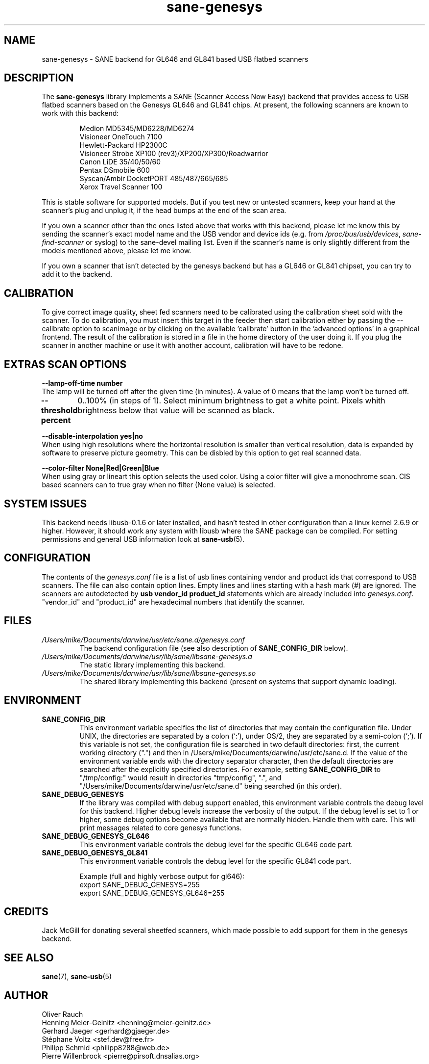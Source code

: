 .TH "sane\-genesys" "5" "6 Oct 2009" "" "SANE Scanner Access Now Easy"
.IX sane\-genesys
.SH "NAME"
sane\-genesys \- SANE backend for GL646 and GL841 based USB flatbed scanners
.SH "DESCRIPTION"
The
.B sane\-genesys
library implements a SANE (Scanner Access Now Easy) backend that provides
access to USB flatbed scanners based on the Genesys GL646 and GL841 chips.
At present, the following scanners are known to work with this backend:
.PP 
.RS
Medion MD5345/MD6228/MD6274
.br 
Visioneer OneTouch 7100
.br
Hewlett-Packard HP2300C
.br 
Visioneer Strobe XP100 (rev3)/XP200/XP300/Roadwarrior
.br
Canon LiDE 35/40/50/60
.br
Pentax DSmobile 600
.br
Syscan/Ambir DocketPORT 485/487/665/685
.br
Xerox Travel Scanner 100
.RE

.PP 
This is stable software for supported models. But if you test new or untested scanners, keep
your hand at the scanner's plug and unplug it, if the head bumps at the end of
the scan area.
.PP 
If you own a scanner other than the ones listed above that works with this
backend, please let me know this by sending the scanner's exact model name and
the USB vendor and device ids (e.g. from
.IR /proc/bus/usb/devices ,
.I sane\-find\-scanner
or syslog) to the sane\-devel mailing list. Even if the scanner's name is only
slightly different from the models mentioned above, please let me know.
.PP 
If you own a scanner that isn't detected by the genesys backend but has a GL646
or GL841 chipset, you can try to add it to the backend. 
.PP 
.SH "CALIBRATION"
To give correct image quality, sheet fed scanners need to be calibrated using the
calibration sheet sold with the scanner. To do calibration, you must insert this target
in the feeder then start calibration either by passing the --calibrate option to scanimage
or by clicking on the available 'calibrate' button in the 'advanced options' in a graphical
frontend. The result of the calibration is stored in a file in the home directory of the user doing it.
If you plug the scanner in another machine or use it with another account, calibration
will have to be redone.

.SH EXTRAS SCAN OPTIONS

.B \-\-lamp\-off\-time number
        The lamp will be turned off after the given time (in minutes). A value of 0 means that the lamp won't be turned off.

.B \-\-threshold  percent
	0..100% (in steps of 1). Select minimum brightness to get a white point. Pixels
whith brightness below that value will be scanned as black.

.B \-\-disable-interpolation yes|no
        When using high resolutions where the horizontal resolution is smaller than vertical resolution,
data is expanded by software to preserve picture geometry. This can be disbled by this option to get
real scanned data.

.B \-\-color-filter None|Red|Green|Blue
        When using gray or lineart this option selects the used color. Using a color filter
will give a monochrome scan. CIS based scanners can to true gray when no filter (None value) is
selected.

.PP
.SH "SYSTEM ISSUES"
This backend needs libusb-0.1.6 or later installed, and hasn't tested in other
configuration than a linux kernel 2.6.9 or higher. However, it should work any
system with libusb where the SANE package can be compiled. For
setting permissions and general USB information look at
.BR sane\-usb (5).


.SH "CONFIGURATION"
The contents of the
.I genesys.conf
file is a list of usb lines containing vendor and product ids that correspond
to USB scanners. The file can also contain option lines.  Empty lines and
lines starting with a hash mark (#) are ignored.  The scanners are
autodetected by
.B usb vendor_id product_id
statements which are already included into
.IR genesys.conf .
"vendor_id" and "product_id" are hexadecimal numbers that identify the
scanner. 
.PP 

.SH "FILES"
.TP 
.I /Users/mike/Documents/darwine/usr/etc/sane.d/genesys.conf
The backend configuration file (see also description of
.B SANE_CONFIG_DIR
below).
.TP 
.I /Users/mike/Documents/darwine/usr/lib/sane/libsane\-genesys.a
The static library implementing this backend.
.TP 
.I /Users/mike/Documents/darwine/usr/lib/sane/libsane\-genesys.so
The shared library implementing this backend (present on systems that
support dynamic loading).
.SH "ENVIRONMENT"
.TP 
.B SANE_CONFIG_DIR
This environment variable specifies the list of directories that may
contain the configuration file.  Under UNIX, the directories are
separated by a colon (`:'), under OS/2, they are separated by a
semi-colon (`;').  If this variable is not set, the configuration file
is searched in two default directories: first, the current working
directory (".") and then in /Users/mike/Documents/darwine/usr/etc/sane.d.  If the value of the
environment variable ends with the directory separator character, then
the default directories are searched after the explicitly specified
directories.  For example, setting
.B SANE_CONFIG_DIR
to "/tmp/config:" would result in directories "tmp/config", ".", and
"/Users/mike/Documents/darwine/usr/etc/sane.d" being searched (in this order).
.TP 
.B SANE_DEBUG_GENESYS
If the library was compiled with debug support enabled, this environment
variable controls the debug level for this backend.  Higher debug levels
increase the verbosity of the output. If the debug level is set to 1 or higher,
some debug options become available that are normally hidden. Handle them with
care. This will print messages related to core genesys functions.
.TP 
.B SANE_DEBUG_GENESYS_GL646
This environment variable controls the debug level for the specific GL646 code
part.
.TP 
.B SANE_DEBUG_GENESYS_GL841
This environment variable controls the debug level for the specific GL841 code
part.


Example (full and highly verbose output for gl646): 
.br
export SANE_DEBUG_GENESYS=255
.br
export SANE_DEBUG_GENESYS_GL646=255

.SH CREDITS
  
Jack McGill for donating several sheetfed scanners, which made possible to add support
for them in the genesys backend.

.SH "SEE ALSO"
.BR sane (7),
.BR sane\-usb (5)
.br 


.SH "AUTHOR"
Oliver Rauch
.br 
Henning Meier-Geinitz <henning@meier\-geinitz.de>
.br 
Gerhard Jaeger <gerhard@gjaeger.de>
.br 
St\['e]phane Voltz <stef.dev@free.fr>
.br 
Philipp Schmid <philipp8288@web.de>
.br 
Pierre Willenbrock <pierre@pirsoft.dnsalias.org>
.br

.SH "LIMITATIONS"

Powersaving isn't implemented for gl646 based scanner.
.br

.SH "BUGS"
Currently no known bug.
.PP 

